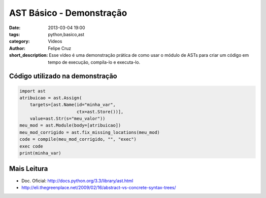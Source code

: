 AST Básico - Demonstração
=========================

:date: 2013-03-04 19:00
:tags: python,basico,ast
:category: Videos
:author: Felipe Cruz
:short_description: Esse vídeo é uma demonstração prática de como usar o módulo de ASTs para criar um código em tempo de execução,
                    compila-lo e executa-lo.


.. raw:: html

    <p><strong>Ver em Fullscreen/HD</strong><p>

    <div class="videoContent">
    <iframe width="560" height="315" src="http://www.youtube.com/embed/0jvlEUIaxJQ?rel=0" frameborder="0" allowfullscreen></iframe>
    </div>

    <script>
        $(document).ready(function() {
            $('.videoContent').fitVids();
        });
    </script>

    <div class="videoTranscription">


Código utilizado na demonstração
--------------------------------

.. code-block:: python

    import ast
    atribuicao = ast.Assign(
        targets=[ast.Name(id="minha_var",
                          ctx=ast.Store())],
        value=ast.Str(s="meu_valor"))
    meu_mod = ast.Module(body=[atribuicao])
    meu_mod_corrigido = ast.fix_missing_locations(meu_mod)
    code = compile(meu_mod_corrigido, "", "exec")
    exec code
    print(minha_var)


Mais Leitura
------------

* Doc. Oficial: http://docs.python.org/3.3/library/ast.html 
* http://eli.thegreenplace.net/2009/02/16/abstract-vs-concrete-syntax-trees/
